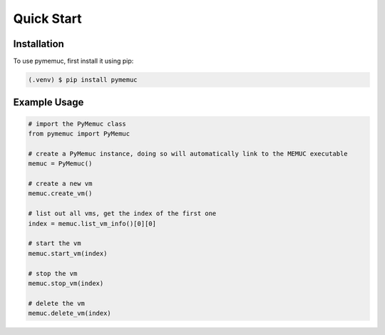Quick Start
===========

.. _installation:

Installation
------------

To use pymemuc, first install it using pip:

.. code-block:: console

   (.venv) $ pip install pymemuc


.. _example_usage:

Example Usage
-------------

.. code-block:: python

    # import the PyMemuc class
    from pymemuc import PyMemuc

    # create a PyMemuc instance, doing so will automatically link to the MEMUC executable
    memuc = PyMemuc()

    # create a new vm
    memuc.create_vm()

    # list out all vms, get the index of the first one
    index = memuc.list_vm_info()[0][0]

    # start the vm
    memuc.start_vm(index)

    # stop the vm
    memuc.stop_vm(index)

    # delete the vm
    memuc.delete_vm(index)

